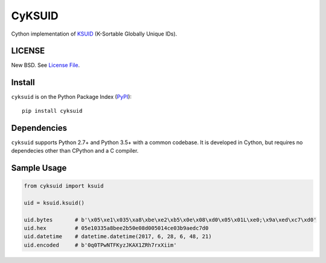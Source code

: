 CyKSUID
=======

Cython implementation of KSUID_ (K-Sortable Globally Unique IDs).

.. _KSUID: https://github.com/segmentio/ksuid

LICENSE
-------

New BSD. See `License File <https://github.com/timonwong/cyksuid/blob/master/LICENSE>`__.

Install
-------

``cyksuid`` is on the Python Package Index (`PyPI <https://pypi.org/project/cyksuid>`__):

::

    pip install cyksuid


Dependencies
------------

``cyksuid`` supports Python 2.7+ and Python 3.5+ with a common codebase.
It is developed in Cython, but requires no dependecies other than CPython
and a C compiler.

Sample Usage
------------

.. code-block:: python

    from cyksuid import ksuid

    uid = ksuid.ksuid()

    uid.bytes       # b'\x05\xe1\x035\xa8\xbe\xe2\xb5\x0e\x08\xd0\x05\x01L\xe0;\x9a\xed\xc7\xd0'
    uid.hex         # 05e10335a8bee2b50e08d005014ce03b9aedc7d0
    uid.datetime    # datetime.datetime(2017, 6, 28, 6, 48, 21)
    uid.encoded     # b'0q0TPwNTFKyzJKAX1ZRh7rxXiim'
